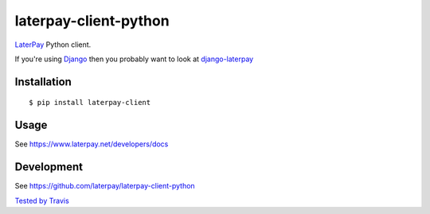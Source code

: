laterpay-client-python
======================

.. image:: https://badge.fury.io/py/laterpay-client.png
    :target: http://badge.fury.io/py/laterpay-client

.. image:: https://travis-ci.org/laterpay/laterpay-client-python.png?branch=develop
    :target: https://travis-ci.org/laterpay/laterpay-client-python

.. image:: https://coveralls.io/repos/laterpay/laterpay-client-python/badge.png?branch=develop
    :target: https://coveralls.io/r/laterpay/laterpay-client-python

.. image:: https://pypip.in/d/laterpay-client/badge.png
    :target: https://crate.io/packages/laterpay-client?version=latest


`LaterPay <http://www.laterpay.net/>`__ Python client.

If you're using `Django <https://www.djangoproject.com/>`__ then you probably want to look at `django-laterpay <https://github.com/laterpay/django-laterpay>`__

Installation
------------

::

    $ pip install laterpay-client

Usage
-----

See https://www.laterpay.net/developers/docs

Development
-----------

See https://github.com/laterpay/laterpay-client-python

`Tested by Travis <https://travis-ci.org/laterpay/laterpay-client-python>`__
